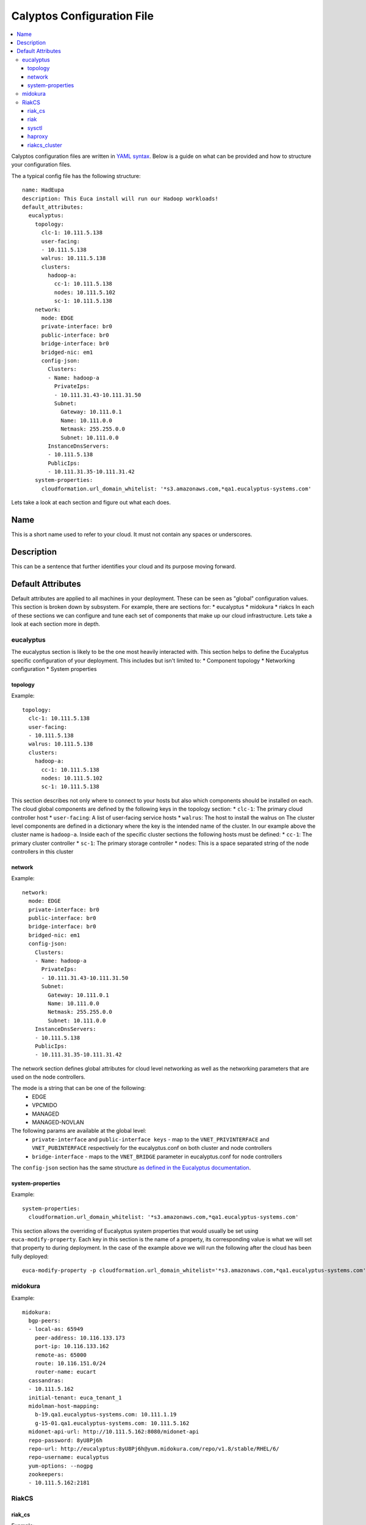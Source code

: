 Calyptos Configuration File
***************************

.. contents:: :local:

Calyptos configuration files are written in `YAML syntax <http://en.wikipedia.org/wiki/YAML/>`_.
Below is a guide on what can be provided and how to structure your configuration files.

The a typical config file has the following structure::

    name: HadEupa
    description: This Euca install will run our Hadoop workloads!
    default_attributes:
      eucalyptus:
        topology:
          clc-1: 10.111.5.138
          user-facing:
          - 10.111.5.138
          walrus: 10.111.5.138
          clusters:
            hadoop-a:
              cc-1: 10.111.5.138
              nodes: 10.111.5.102
              sc-1: 10.111.5.138
        network:
          mode: EDGE
          private-interface: br0
          public-interface: br0
          bridge-interface: br0
          bridged-nic: em1
          config-json:
            Clusters:
            - Name: hadoop-a
              PrivateIps:
              - 10.111.31.43-10.111.31.50
              Subnet:
                Gateway: 10.111.0.1
                Name: 10.111.0.0
                Netmask: 255.255.0.0
                Subnet: 10.111.0.0
            InstanceDnsServers:
            - 10.111.5.138
            PublicIps:
            - 10.111.31.35-10.111.31.42
        system-properties:
          cloudformation.url_domain_whitelist: '*s3.amazonaws.com,*qa1.eucalyptus-systems.com'

Lets take a look at each section and figure out what each does.

Name
----
This is a short name used to refer to your cloud. It must not contain any spaces or underscores.

Description
-----------
This can be a sentence that further identifies your cloud and its purpose moving forward.

Default Attributes
------------------
Default attributes are applied to all machines in your deployment. These can be seen as "global" configuration values.
This section is broken down by subsystem. For example, there are sections for:
* eucalyptus
* midokura
* riakcs
In each of these sections we can configure and tune each set of components that make up our cloud infrastructure. Lets
take a look at each section more in depth.

eucalyptus
^^^^^^^^^^
The eucalyptus section is likely to be the one most heavily interacted with. This section helps to define the Eucalyptus
specific configuration of your deployment. This includes but isn't limited to:
* Component topology
* Networking configuration
* System properties

topology
""""""""
Example::

    topology:
      clc-1: 10.111.5.138
      user-facing:
      - 10.111.5.138
      walrus: 10.111.5.138
      clusters:
        hadoop-a:
          cc-1: 10.111.5.138
          nodes: 10.111.5.102
          sc-1: 10.111.5.138

This section describes not only where to connect to your hosts but also which components should be installed on each.
The cloud global components are defined by the following keys in the topology section:
* ``clc-1``: The primary cloud controller host
* ``user-facing``: A list of user-facing service hosts
* ``walrus``: The host to install the walrus on
The cluster level components are defined in a dictionary where the key is the intended name of the cluster. In our example
above the cluster name is ``hadoop-a``. Inside each of the specific cluster sections the following hosts must be defined:
* ``cc-1``: The primary cluster controller
* ``sc-1``: The primary storage controller
* ``nodes``: This is a space separated string of the node controllers in this cluster

network
"""""""
Example::

    network:
      mode: EDGE
      private-interface: br0
      public-interface: br0
      bridge-interface: br0
      bridged-nic: em1
      config-json:
        Clusters:
        - Name: hadoop-a
          PrivateIps:
          - 10.111.31.43-10.111.31.50
          Subnet:
            Gateway: 10.111.0.1
            Name: 10.111.0.0
            Netmask: 255.255.0.0
            Subnet: 10.111.0.0
        InstanceDnsServers:
        - 10.111.5.138
        PublicIps:
        - 10.111.31.35-10.111.31.42

The network section defines global attributes for cloud level networking as well as the networking parameters that are
used on the node controllers.

The mode is a string that can be one of the following:
    * EDGE
    * VPCMIDO
    * MANAGED
    * MANAGED-NOVLAN

The following params are available at the global level:
    * ``private-interface`` and ``public-interface keys`` - map to the ``VNET_PRIVINTERFACE`` and ``VNET_PUBINTERFACE``
      respectively for the eucalyptus.conf on both cluster and node controllers
    * ``bridge-interface`` - maps to the ``VNET_BRIDGE`` parameter in eucalyptus.conf for node controllers

The ``config-json`` section has the same structure `as defined in the Eucalyptus documentation <https://www.eucalyptus.com/docs/eucalyptus/4.1.1/index.html#install-guide/nw_edge_ha.html>`_.

system-properties
"""""""""""""""""
Example::

    system-properties:
      cloudformation.url_domain_whitelist: '*s3.amazonaws.com,*qa1.eucalyptus-systems.com'

This section allows the overriding of Eucalyptus system properties that would usually be set using ``euca-modify-property``.
Each key in this section is the name of a property, its corresponding value is what we will set that property to during
deployment. In the case of the example above we will run the following after the cloud has been fully deployed::

    euca-modify-property -p cloudformation.url_domain_whitelist='*s3.amazonaws.com,*qa1.eucalyptus-systems.com'

midokura
^^^^^^^^
Example::

  midokura:
    bgp-peers:
    - local-as: 65949
      peer-address: 10.116.133.173
      port-ip: 10.116.133.162
      remote-as: 65000
      route: 10.116.151.0/24
      router-name: eucart
    cassandras:
    - 10.111.5.162
    initial-tenant: euca_tenant_1
    midolman-host-mapping:
      b-19.qa1.eucalyptus-systems.com: 10.111.1.19
      g-15-01.qa1.eucalyptus-systems.com: 10.111.5.162
    midonet-api-url: http://10.111.5.162:8080/midonet-api
    repo-password: 8yU8Pj6h
    repo-url: http://eucalyptus:8yU8Pj6h@yum.midokura.com/repo/v1.8/stable/RHEL/6/
    repo-username: eucalyptus
    yum-options: --nogpg
    zookeepers:
    - 10.111.5.162:2181

RiakCS
^^^^^^
riak_cs
"""""""
Example::

  riak_cs: (Config for RiakCS)
    config:
      riak_cs:
        anonymous_user_creation: true (boolean; default: true; required)
        fold_objects_for_list_keys: true (boolean; default: true; required)
        admin_key": "admin-key" (string; default: "admin-key"; required)
        admin_secret": "admin-secret" (string; default: "admin-secret"; required)
        cs_port: 8080 (int; default: 8080; required; can be any usable port)

riak
""""
Example::

  riak:
    config:
      riak_kv:
        storage_backend: "riak_cs_kv_multi_backend" (string; default: "riak_cs_kv_multi_backend"; required; default value is required for RiakCS deployment)

sysctl
""""""
Example::

  sysctl:
    params: (following params are required to avoid riak-diag warnings)
      net.core.wmem_default: "8388608"
      net.core.rmem_default: "8388608"
      net.core.wmem_max: "8388608"
      net.core.rmem_max: "8388608"
      net.core.netdev_max_backlog: "10000"

haproxy
"""""""
Example::

  haproxy: (required if riak_cs cluster is being placed behind load-balancer)
    incoming_port: 80 (int; default: 80; required; can be any usable port)
    members:
      - "server <host-01> <ip_address_of_riakcs_host-01>:<cs_port value from riak_cs config> weight 1 maxconn 256000 check"
      - "server <host-02> <ip_address_of_riakcs_host-02>:<cs_port value from riak_cs config> weight 1 maxconn 256000 check"
      - "server <host-03> <ip_address_of_riakcs_host-03>:<cs_port value from riak_cs config> weight 1 maxconn 256000 check"

riakcs_cluster
""""""""""""""
Example::

  riakcs_cluster: (Config for RiakCS Cluster)
    topology:
      head: (A host where calyptos bootstraps and creates necessary artifacts for the entire cluster)
        ipaddr: "ip_address of the head node" (string; required)
        fqdn: "host_name of the head node" (string; required)
      stanchion_ip: "ip_address for the stanchion host" (string; required)
      stanchion_port: 8085 (int; default: 8085; required; port for the stanchion host")
      load_balancer: "ip_address" (string; required; where load balancer should be installed for riak_cs cluster)
      nodes:
      - "ip_address" (string; required; ip_address for riakcs nodes)
      - "ip_address" (string; required; ip_address for riakcs nodes)

